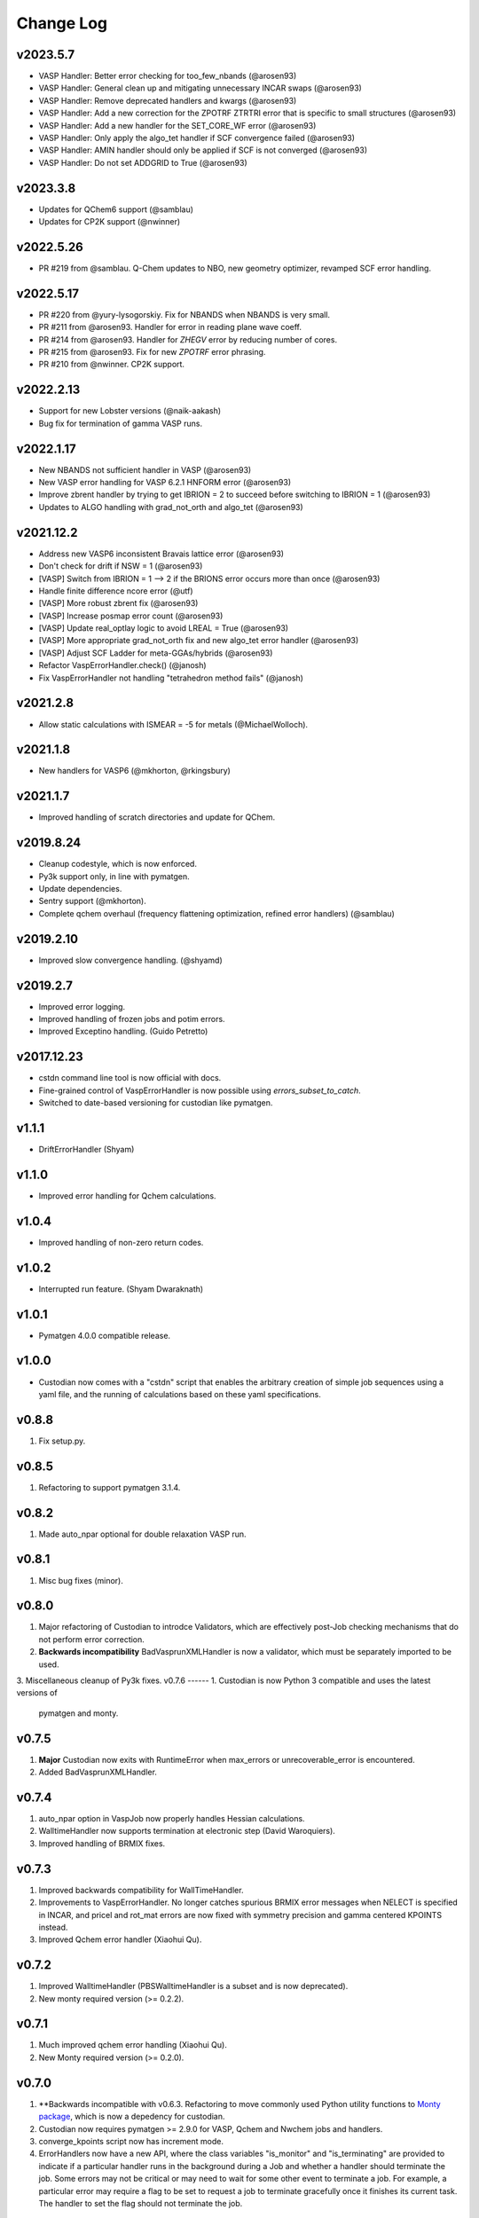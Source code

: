 Change Log
==========

v2023.5.7
---------
- VASP Handler: Better error checking for too_few_nbands (@arosen93)
- VASP Handler: General clean up and mitigating unnecessary INCAR swaps (@arosen93)
- VASP Handler: Remove deprecated handlers and kwargs (@arosen93)
- VASP Handler: Add a new correction for the ZPOTRF ZTRTRI error that is specific to small structures (@arosen93)
- VASP Handler: Add a new handler for the SET_CORE_WF error (@arosen93)
- VASP Handler: Only apply the algo_tet handler if SCF convergence failed (@arosen93)
- VASP Handler: AMIN handler should only be applied if SCF is not converged (@arosen93)
- VASP Handler: Do not set ADDGRID to True (@arosen93)

v2023.3.8
---------
* Updates for QChem6 support (@samblau)
* Updates for CP2K support (@nwinner)

v2022.5.26
----------
* PR #219 from @samblau. Q-Chem updates to NBO, new geometry optimizer, revamped SCF error handling.

v2022.5.17
----------
* PR #220 from @yury-lysogorskiy. Fix for NBANDS when NBANDS is very small. 
* PR #211 from @arosen93. Handler for error in reading plane wave coeff. 
* PR #214 from @arosen93. Handler for `ZHEGV` error by reducing number of cores. 
* PR #215 from @arosen93. Fix for new `ZPOTRF` error phrasing.
* PR #210 from @nwinner. CP2K support.

v2022.2.13
----------
* Support for new Lobster versions (@naik-aakash)
* Bug fix for termination of gamma VASP runs.

v2022.1.17
----------
* New NBANDS not sufficient handler in VASP (@arosen93)
* New VASP error handling for VASP 6.2.1 HNFORM error (@arosen93)
* Improve zbrent handler by trying to get IBRION = 2 to succeed before switching to IBRION = 1 (@arosen93) 
* Updates to ALGO handling with grad_not_orth and algo_tet (@arosen93) 

v2021.12.2
----------
* Address new VASP6 inconsistent Bravais lattice error (@arosen93)
* Don't check for drift if NSW = 1 (@arosen93)
* [VASP] Switch from IBRION = 1 --> 2 if the BRIONS error occurs more than once (@arosen93)
* Handle finite difference ncore error (@utf)
* [VASP] More robust zbrent fix (@arosen93)
* [VASP] Increase posmap error count (@arosen93)
* [VASP] Update real_optlay logic to avoid LREAL = True (@arosen93)
* [VASP] More appropriate grad_not_orth fix and new algo_tet error handler (@arosen93)
* [VASP] Adjust SCF Ladder for meta-GGAs/hybrids (@arosen93)
* Refactor VaspErrorHandler.check() (@janosh)
* Fix VaspErrorHandler not handling "tetrahedron method fails" (@janosh)

v2021.2.8
---------
*  Allow static calculations with ISMEAR = -5 for metals (@MichaelWolloch).

v2021.1.8
---------
* New handlers for VASP6 (@mkhorton, @rkingsbury)

v2021.1.7
---------
* Improved handling of scratch directories and update for QChem.

v2019.8.24
----------
* Cleanup codestyle, which is now enforced.
* Py3k support only, in line with pymatgen.
* Update dependencies.
* Sentry support (@mkhorton).
* Complete qchem overhaul (frequency flattening optimization, refined error
  handlers) (@samblau)

v2019.2.10
----------
* Improved slow convergence handling. (@shyamd)

v2019.2.7
---------
* Improved error logging.
* Improved handling of frozen jobs and potim errors.
* Improved Exceptino handling. (Guido Petretto)

v2017.12.23
-----------
* cstdn command line tool is now official with docs.
* Fine-grained control of VaspErrorHandler is now possible using
  `errors_subset_to_catch`.
* Switched to date-based versioning for custodian like pymatgen.

v1.1.1
------
* DriftErrorHandler (Shyam)

v1.1.0
------
* Improved error handling for Qchem calculations.

v1.0.4
------
* Improved handling of non-zero return codes.

v1.0.2
------
* Interrupted run feature. (Shyam Dwaraknath)

v1.0.1
------
* Pymatgen 4.0.0 compatible release.

v1.0.0
------
* Custodian now comes with a "cstdn" script that enables the arbitrary creation
  of simple job sequences using a yaml file, and the running of calculations
  based on these yaml specifications.

v0.8.8
------
1. Fix setup.py.

v0.8.5
------
1. Refactoring to support pymatgen 3.1.4.

v0.8.2
------
1. Made auto_npar optional for double relaxation VASP run.

v0.8.1
------
1. Misc bug fixes (minor).

v0.8.0
------
1. Major refactoring of Custodian to introdce Validators,
   which are effectively post-Job checking mechanisms that do not perform
   error correction.
2. **Backwards incompatibility** BadVasprunXMLHandler is now a validator,
   which must be separately imported to be used.
3. Miscellaneous cleanup of Py3k fixes.
v0.7.6
------
1. Custodian is now Python 3 compatible and uses the latest versions of
   pymatgen and monty.

v0.7.5
------
1. **Major** Custodian now exits with RuntimeError when max_errors or
   unrecoverable_error is encountered.
2. Added BadVasprunXMLHandler.

v0.7.4
------
1. auto_npar option in VaspJob now properly handles Hessian calculations.
2. WalltimeHandler now supports termination at electronic step (David
   Waroquiers).
3. Improved handling of BRMIX fixes.

v0.7.3
------
1. Improved backwards compatibility for WallTimeHandler.
2. Improvements to VaspErrorHandler. No longer catches spurious BRMIX error
   messages when NELECT is specified in INCAR, and pricel and rot_mat errors
   are now fixed with symmetry precision and gamma centered KPOINTS instead.
3. Improved Qchem error handler (Xiaohui Qu).

v0.7.2
------
1. Improved WalltimeHandler (PBSWalltimeHandler is a subset and is now
   deprecated).
2. New monty required version (>= 0.2.2).

v0.7.1
------
1. Much improved qchem error handling (Xiaohui Qu).
2. New Monty required version (>= 0.2.0).

v0.7.0
------
1. **Backwards incompatible with v0.6.3. Refactoring to move commonly used
   Python utility functions to `Monty package <https://pypi.python
   .org/pypi/monty>`_, which is now a depedency
   for custodian.
2. Custodian now requires pymatgen >= 2.9.0 for VASP, Qchem and Nwchem jobs
   and handlers.
3. converge_kpoints script now has increment mode.
4. ErrorHandlers now have a new API, where the class variables "is_monitor"
   and "is_terminating" are provided to indicate if a particular handler
   runs in the background during a Job and whether a handler should
   terminate the job. Some errors may not be critical or may need to wait
   for some other event to terminate a job. For example,
   a particular error may require a flag to be set to request a job to
   terminate gracefully once it finishes its current task. The handler to
   set the flag should not terminate the job.

0.6.3
-----
1. Added buffer time option in PBSWalltimeHandler.
2. Improved Qchem jobs and handlers (Xiaohui Qu).
3. Vastly improved API docs.

0.6.2
-----
1. Bug fix release to support sub dirs in run folder when using scratch.
2. Improve handling of walltime in PBSWalltimeHander.

0.6.1
-----
1. Bug fix release to address minor issue with checkpointing.
2. Checkpointing is now turned off by default.

0.6.0
-----
1. Checkpointing implemented for Custodian. Custodian can now checkpoint all
   files in the current working directory after every successful job. If the
   job is resubmitted, it will restore files and start from the last
   checkpoint. Particularly useful for multi-job runs.
2. Added PBSWalltimeHandler to handle wall times for PBS Vasp Jobs.
3. Qchem error handlers and jobs.

0.5.0
-----
1. Added scratch_dir option to Custodian class as well as run_vasp and
   run_nwchem scripts. Many supercomputing clusters have a scratch space
   which have significantly faster IO. This option provides a transparent way
   to specify the jobs to be performed in the scratch. Especially useful for
   jobs which have significant file IO.

0.4.5
-----
1. Fix gzip of output.

0.4.3
-----
1. Added handling for ZBRENT error for VASP.
2. Minor refactoring to consolidate backup and gzip directory methods.

0.4.2
-----
1. Rudimentary support for Nwchem error handling (by Shyue Ping Ong).
2. Improved VASP error handling (by Steve Dacek and Will Richards).

0.4.1
-----
1. Added hanlding of PRICEL error in VASP.
2. Speed and robustness improvements.
3. BRIONS error now handled by changing ISYM.

0.4.0
-----
1. Many VASP handlers are now consolidated into a single VaspErrorHandler.
2. Many more fixes for VASP runs, including the "TOO FEW BANDS",
   "TRIPLE PRODUCT", "DENTET" and "BRIONS" errors.
3. VaspJob now includes the auto_npar and auto_gamma options, which
   automatically optimizes the NPAR setting to be sqrt(number of cores) as
   per the VASP recommendation for DFT runs and tries to search for a
   gamma-only compiled version of VASP for gamma 1x1x1 runs.

0.3.5
-----
1. Bug fix for incorrect shift error handler in VASP.
2. More robust fix for unconverged VASP runs (switching from ALGO fast to
   normal).
3. Expanded documentation.

0.3.4
-----
1. Added support for handlers that perform monitor a job as it is progressing
   and terminates it if necessary. Useful for correcting errors that come up
   by do not cause immediate job failures.

0.3.2
-----
1. Important bug fix for VaspJob and converge_kpoints script.

0.3.0
-----

1. Major update to custodian API. Custodian now perform more comprehensive
   logging in a file called custodian.json, which logs all jobs and
   corrections performed.

Version 0.2.6
-------------
1. Bug fix for run_vasp script for static runs.

Version 0.2.5
-------------
1. run_vasp script that now provides flexible specification of vasp runs.
2. Vastly improved error handling for VASP runs.
3. Improved logging system for custodian.
4. Improved API for custodian return types during run.
5. First stable release.

Version 0.2.4
-------------

1. Bug fixes for aflow style runs assimilation.
